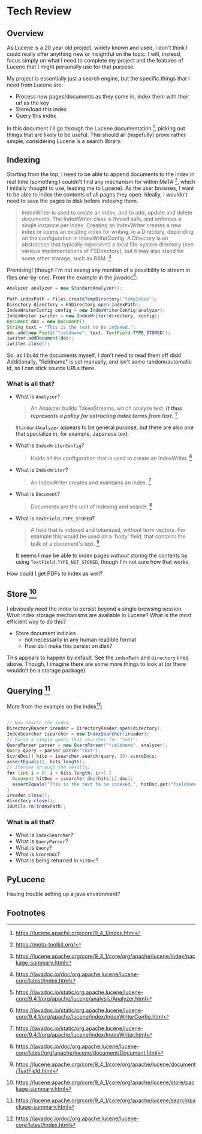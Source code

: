 #+PANDOC_VARIABLES: geometry:margin=1in

* Tech Review

** Overview

As Lucene is a 20 year old project, widely known and used, I don't think I could really offer anything
new or insightful on the topic. I will, instead, focus simply on what I need to complete my project and
the features of Lucene that I might personally use for that purpose.

My project is essentially just a search engine, but the specific things that I need from Lucene are:
 - Process new pages/documents as they come in, index them with their url as the key
 - Store/load this index
 - Query this index
In this document I'll go through the Lucene documentation [fn:doc], picking out things that
are likely to be useful. This should all (hopefully) prove rather simple, considering Lucene /is/ a search library. 

** Indexing 

Starting from the top, I need to be able to append documents to the index in real time (something I couldn't find
any mechanism for within MeTA [fn:meta], which I initially thought to use, leading me to Lucene). As the user browses,
I want to be able to index the contents of all pages they open. Ideally, I wouldn't need to save the pages to disk
before indexing them.

#+BEGIN_QUOTE
IndexWriter is used to create an index, and to add, update and delete documents. The IndexWriter class is thread safe, and enforces a single instance per index. Creating an IndexWriter creates a new index or opens an existing index for writing, in a Directory, depending on the configuration in IndexWriterConfig. A Directory is an abstraction that typically represents a local file-system directory (see various implementations of FSDirectory), but it may also stand for some other storage, such as RAM. [fn:indexing]
#+END_QUOTE

Promising! (though I'm not seeing any mention of a possibility to stream in files one-by-one). From the example
in the javadoc[fn:index]:

#+begin_src java
  Analyzer analyzer = new StandardAnalyzer();

  Path indexPath = Files.createTempDirectory("tempIndex");
  Directory directory = FSDirectory.open(indexPath);
  IndexWriterConfig config = new IndexWriterConfig(analyzer);
  IndexWriter iwriter = new IndexWriter(directory, config);
  Document doc = new Document();
  String text = "This is the text to be indexed.";
  doc.add(new Field("fieldname", text, TextField.TYPE_STORED));
  iwriter.addDocument(doc);
  iwriter.close();

#+end_src

So, as I build the documents myself, I don't need to read them off disk! Additionally, "fieldname" is set manually,
and isn't some random/automatic id, so I can stick source URLs there.

*** What is all that?
- What is ~Analyzer~?
  #+begin_quote
  An Analyzer builds TokenStreams, which analyze text. */It thus represents a policy for extracting index terms from text./* [fn:analyzer]
  #+end_quote
  ~StandardAnalyzer~ appears to be general purpose, but there are also one that specialize in, for example, Japanese text.

- What is ~IndexWriterConfig~?
  #+begin_quote
  Holds all the configuration that is used to create an IndexWriter. [fn:iwc]
  #+end_quote

- What is ~IndexWriter~?
  #+begin_quote
  An IndexWriter creates and maintains an index. [fn:iw]
  #+end_quote

- What is ~Document~?
  #+begin_quote
  Documents are the unit of indexing and search. [fn:document]
  #+end_quote

- What is ~TextField.TYPE_STORED~?
  #+begin_quote
  A field that is indexed and tokenized, without term vectors. For example this would be used on a 'body' field, that contains the bulk of a document's text. [fn:textfield]
  #+end_quote
  It seems I may be able to index pages /without/ storing the contents by using ~TextField.TYPE_NOT_STORED~, though I'm not sure how that works.

How could I get PDFs to index as well?

** Store [fn:storage]

I obviously need the index to persist beyond a single browsing session. What index storage mechanisms are
available in Lucene? What is the most efficient way to do this?
    - Store document indicies
        - not necessarily in any human readible format
        - How do I make this persist on disk?
This appears to happen by default. See the ~indexPath~ and ~directory~ lines above. Though, I imagine there are some
more things to look at (or there wouldn't be a storage package)

** Querying [fn:search]

More from the example on the index[fn:index]:

#+begin_src java

  // Now search the index:
  DirectoryReader ireader = DirectoryReader.open(directory);
  IndexSearcher isearcher = new IndexSearcher(ireader);
  // Parse a simple query that searches for "text":
  QueryParser parser = new QueryParser("fieldname", analyzer);
  Query query = parser.parse("text");
  ScoreDoc[] hits = isearcher.search(query, 10).scoreDocs;
  assertEquals(1, hits.length);
  // Iterate through the results:
  for (int i = 0; i < hits.length; i++) {
    Document hitDoc = isearcher.doc(hits[i].doc);
    assertEquals("This is the text to be indexed.", hitDoc.get("fieldname"));
  }
  ireader.close();
  directory.close();
  IOUtils.rm(indexPath);

#+end_src

*** What is all that?
- What is ~IndexSearcher~?
- What is ~QueryParser~?
- What is ~Query~?
- What is ~ScoreDoc~?
- What is being returned in ~hitDoc~?

** PyLucene

Having trouble setting up a java environment?

** Footnotes

[fn:textfield] https://lucene.apache.org/core/9_4_1/core/org/apache/lucene/document/TextField.html

[fn:iw] https://javadoc.io/static/org.apache.lucene/lucene-core/9.4.1/org/apache/lucene/index/IndexWriter.html

[fn:iwc] https://javadoc.io/static/org.apache.lucene/lucene-core/9.4.1/org/apache/lucene/index/IndexWriterConfig.html

[fn:analyzer] https://javadoc.io/static/org.apache.lucene/lucene-core/9.4.1/org/apache/lucene/analysis/Analyzer.html

[fn:hist] https://techmonitor.ai/technology/hardware/apache-lucene

[fn:ucla] http://web.cs.ucla.edu/classes/winter15/cs144/projects/lucene/index.html

[fn:meta] https://meta-toolkit.org/

[fn:doc] https://lucene.apache.org/core/9_4_1/index.html

[fn:demo] https://lucene.apache.org/core/9_4_1/demo/index.html

[fn:storage] https://lucene.apache.org/core/9_4_1/core/org/apache/lucene/store/package-summary.html

[fn:document] https://javadoc.io/doc/org.apache.lucene/lucene-core/latest/org/apache/lucene/document/Document.html

[fn:indexing] https://lucene.apache.org/core/9_4_1/core/org/apache/lucene/index/package-summary.html

[fn:index] https://javadoc.io/doc/org.apache.lucene/lucene-core/latest/index.html

[fn:search] https://lucene.apache.org/core/9_4_1/core/org/apache/lucene/search/package-summary.html
